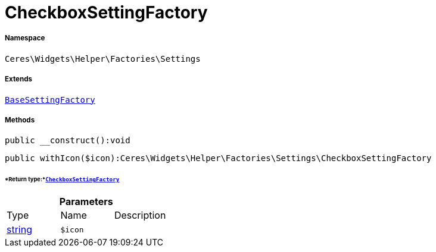 :table-caption!:
:example-caption!:
:source-highlighter: prettify
:sectids!:
[[ceres__checkboxsettingfactory]]
= CheckboxSettingFactory





===== Namespace

`Ceres\Widgets\Helper\Factories\Settings`

===== Extends
xref:Ceres/Widgets/Helper/Factories/Settings/BaseSettingFactory.adoc#[`BaseSettingFactory`]





===== Methods

[source%nowrap, php]
----

public __construct():void

----









[source%nowrap, php]
----

public withIcon($icon):Ceres\Widgets\Helper\Factories\Settings\CheckboxSettingFactory

----




====== *Return type:*xref:Ceres/Widgets/Helper/Factories/Settings/CheckboxSettingFactory.adoc#[`CheckboxSettingFactory`]




.*Parameters*
|===
|Type |Name |Description
|link:http://php.net/string[string^]
a|`$icon`
|
|===


